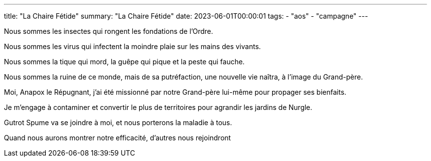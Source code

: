 ---
title: "La Chaire Fétide"
summary: "La Chaire Fétide"
date: 2023-06-01T00:00:01
tags:
    - "aos"
    - "campagne"
---

Nous sommes les insectes qui rongent les fondations de l’Ordre.

Nous sommes les virus qui infectent la moindre plaie sur les mains des vivants.

Nous sommes la tique qui mord, la guêpe qui pique et la peste qui fauche.

Nous sommes la ruine de ce monde, mais de sa putréfaction, une nouvelle vie naîtra, à l’image du Grand-père.

Moi, Anapox le Répugnant, j'ai été missionné par notre Grand-père lui-même pour propager ses bienfaits.

Je m'engage à contaminer et convertir le plus de territoires pour agrandir les jardins de Nurgle.

Gutrot Spume va se joindre à moi, et nous porterons la maladie à tous.

Quand nous aurons montrer notre efficacité, d'autres nous rejoindront
